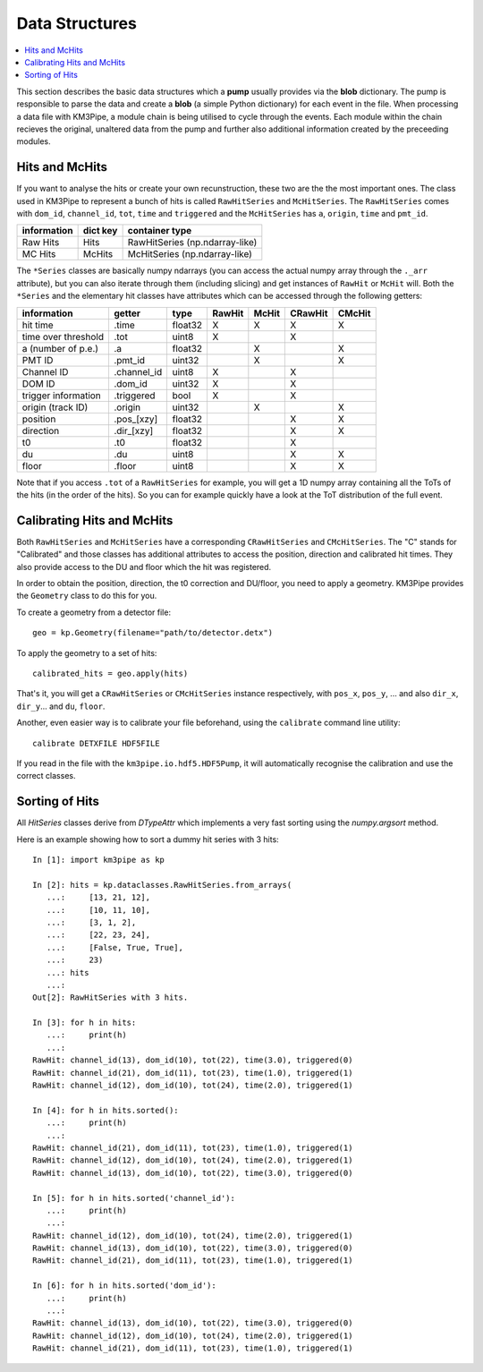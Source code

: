 Data Structures
===============

.. contents:: :local:

This section describes the basic data structures which a **pump** usually
provides via the **blob** dictionary. The pump is responsible to parse
the data and create a **blob** (a simple Python dictionary) for each
event in the file. When processing a data file with KM3Pipe, a module
chain is being utilised to cycle through the events. Each module within
the chain recieves the original, unaltered data from the pump and
further also additional information created by the preceeding modules.

Hits and McHits
---------------

If you want to analyse the hits or create your own recunstruction, these two
are the the most important ones.
The class used in KM3Pipe to represent a bunch of hits is called
``RawHitSeries`` and ``McHitSeries``.
The ``RawHitSeries`` comes with ``dom_id``, ``channel_id``, ``tot``, ``time``
and ``triggered`` and the ``McHitSeries`` has ``a``, ``origin``, ``time`` and
``pmt_id``.

+---------------+------------+---------------------------------+
| information   | dict key   | container type                  |
+===============+============+=================================+
| Raw Hits      | Hits       | RawHitSeries (np.ndarray-like)  |
+---------------+------------+---------------------------------+
| MC Hits       | McHits     | McHitSeries (np.ndarray-like)   |
+---------------+------------+---------------------------------+

The ``*Series`` classes are basically numpy ndarrays (you can access the
actual numpy array through the ``._arr`` attribute), but you can also iterate
through them (including slicing) and get instances of ``RawHit`` or ``McHit``
will.
Both the ``*Series`` and the elementary hit classes have attributes which can
be accessed through the following getters:

+---------------------+--------------+---------+-----------+----------+-----------+----------+
| information         | getter       | type    | RawHit    | McHit    | CRawHit   | CMcHit   |
+=====================+==============+=========+===========+==========+===========+==========+
| hit time            | .time        | float32 | X         | X        | X         | X        |
+---------------------+--------------+---------+-----------+----------+-----------+----------+
| time over threshold | .tot         | uint8   | X         |          | X         |          |
+---------------------+--------------+---------+-----------+----------+-----------+----------+
| a (number of p.e.)  | .a           | float32 |           | X        |           | X        |
+---------------------+--------------+---------+-----------+----------+-----------+----------+
| PMT ID              | .pmt_id      | uint32  |           | X        |           | X        |
+---------------------+--------------+---------+-----------+----------+-----------+----------+
| Channel ID          | .channel_id  | uint8   | X         |          | X         |          |
+---------------------+--------------+---------+-----------+----------+-----------+----------+
| DOM ID              | .dom_id      | uint32  | X         |          | X         |          |
+---------------------+--------------+---------+-----------+----------+-----------+----------+
| trigger information | .triggered   | bool    | X         |          | X         |          |
+---------------------+--------------+---------+-----------+----------+-----------+----------+
| origin (track ID)   | .origin      | uint32  |           | X        |           | X        |
+---------------------+--------------+---------+-----------+----------+-----------+----------+
| position            | .pos_[xzy]   | float32 |           |          | X         | X        |
+---------------------+--------------+---------+-----------+----------+-----------+----------+
| direction           | .dir_[xzy]   | float32 |           |          | X         | X        |
+---------------------+--------------+---------+-----------+----------+-----------+----------+
| t0                  | .t0          | float32 |           |          | X         |          |
+---------------------+--------------+---------+-----------+----------+-----------+----------+
| du                  | .du          | uint8   |           |          | X         | X        |
+---------------------+--------------+---------+-----------+----------+-----------+----------+
| floor               | .floor       | uint8   |           |          | X         | X        |
+---------------------+--------------+---------+-----------+----------+-----------+----------+

Note that if you access ``.tot`` of a ``RawHitSeries`` for example, you will
get a 1D numpy array containing all the ToTs of the hits (in the order of the
hits). So you can for example quickly have a look at the ToT distribution of
the full event.

Calibrating Hits and McHits
---------------------------

Both ``RawHitSeries`` and ``McHitSeries`` have a corresponding
``CRawHitSeries`` and ``CMcHitSeries``. The "C" stands for "Calibrated" and
those classes has additional attributes to access the position, direction and
calibrated hit times. They also provide access to the DU and floor which the
hit was registered.

In order to obtain the position, direction, the t0 correction and DU/floor, you
need to apply a geometry. KM3Pipe provides the ``Geometry`` class to do this
for you.

To create a geometry from a detector file::

    geo = kp.Geometry(filename="path/to/detector.detx")


To apply the geometry to a set of hits::

    calibrated_hits = geo.apply(hits)

That's it, you will get a ``CRawHitSeries`` or ``CMcHitSeries`` instance
respectively, with ``pos_x``, ``pos_y``, ... and also ``dir_x``, ``dir_y``...
and ``du``, ``floor``.


Another, even easier way is to calibrate your file beforehand, using the
``calibrate`` command line utility::

    calibrate DETXFILE HDF5FILE

If you read in the file with the ``km3pipe.io.hdf5.HDF5Pump``, it will 
automatically recognise the calibration and use the correct classes.

Sorting of Hits
---------------

All `HitSeries` classes derive from `DTypeAttr` which implements a very fast
sorting using the `numpy.argsort` method.

Here is an example showing how to sort a dummy hit series with 3 hits::

    In [1]: import km3pipe as kp

    In [2]: hits = kp.dataclasses.RawHitSeries.from_arrays(
       ...:     [13, 21, 12],
       ...:     [10, 11, 10],
       ...:     [3, 1, 2],
       ...:     [22, 23, 24],
       ...:     [False, True, True],
       ...:     23)
       ...: hits
       ...:
    Out[2]: RawHitSeries with 3 hits.

    In [3]: for h in hits:
       ...:     print(h)
       ...:
    RawHit: channel_id(13), dom_id(10), tot(22), time(3.0), triggered(0)
    RawHit: channel_id(21), dom_id(11), tot(23), time(1.0), triggered(1)
    RawHit: channel_id(12), dom_id(10), tot(24), time(2.0), triggered(1)

    In [4]: for h in hits.sorted():
       ...:     print(h)
       ...:
    RawHit: channel_id(21), dom_id(11), tot(23), time(1.0), triggered(1)
    RawHit: channel_id(12), dom_id(10), tot(24), time(2.0), triggered(1)
    RawHit: channel_id(13), dom_id(10), tot(22), time(3.0), triggered(0)

    In [5]: for h in hits.sorted('channel_id'):
       ...:     print(h)
       ...:
    RawHit: channel_id(12), dom_id(10), tot(24), time(2.0), triggered(1)
    RawHit: channel_id(13), dom_id(10), tot(22), time(3.0), triggered(0)
    RawHit: channel_id(21), dom_id(11), tot(23), time(1.0), triggered(1)

    In [6]: for h in hits.sorted('dom_id'):
       ...:     print(h)
       ...:
    RawHit: channel_id(13), dom_id(10), tot(22), time(3.0), triggered(0)
    RawHit: channel_id(12), dom_id(10), tot(24), time(2.0), triggered(1)
    RawHit: channel_id(21), dom_id(11), tot(23), time(1.0), triggered(1)
